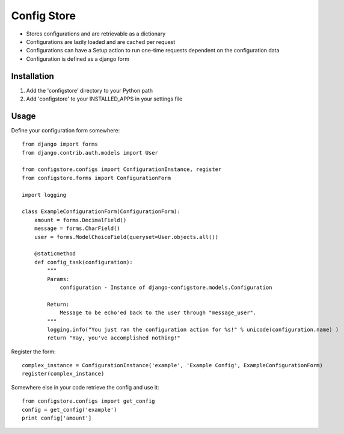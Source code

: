 ============
Config Store
============

- Stores configurations and are retrievable as a dictionary
- Configurations are lazily loaded and are cached per request
- Configurations can have a Setup action to run one-time requests dependent on the configuration data
- Configuration is defined as a django form

Installation
============

#. Add the 'configstore' directory to your Python path

#. Add 'configstore' to your INSTALLED_APPS in your settings file

Usage
=====

Define your configuration form somewhere::

    from django import forms
    from django.contrib.auth.models import User
    
    from configstore.configs import ConfigurationInstance, register
    from configstore.forms import ConfigurationForm

    import logging
    
    class ExampleConfigurationForm(ConfigurationForm):
        amount = forms.DecimalField()
        message = forms.CharField()
        user = forms.ModelChoiceField(queryset=User.objects.all())

        @staticmethod
        def config_task(configuration):
            """
            Params:
                configuration - Instance of django-configstore.models.Configuration

            Return:
                Message to be echo'ed back to the user through "message_user".
            """
            logging.info("You just ran the configuration action for %s!" % unicode(configuration.name) )
            return "Yay, you've accomplished nothing!"

Register the form::

    complex_instance = ConfigurationInstance('example', 'Example Config', ExampleConfigurationForm)
    register(complex_instance)

Somewhere else in your code retrieve the config and use it::

    from configstore.configs import get_config
    config = get_config('example')
    print config['amount']

